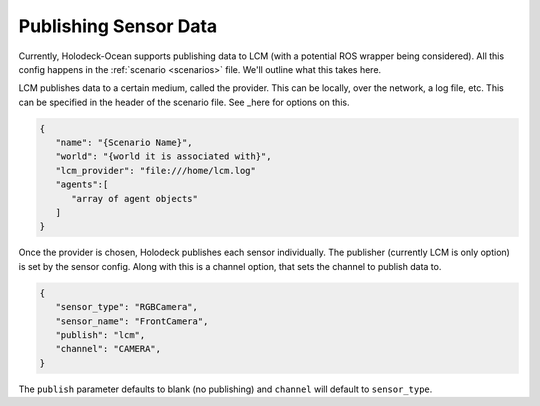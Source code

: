 Publishing Sensor Data
=========================

Currently, Holodeck-Ocean supports publishing data to LCM (with a potential ROS wrapper being considered). All this config happens in the :ref:`scenario <scenarios>` file. We'll outline what this takes here.

LCM publishes data to a certain medium, called the provider. This can be locally, over the network, a log file, etc. This can be specified in the header of the
scenario file. See _here for options on this.

.. _here: https://lcm-proj.github.io/group__LcmC__lcm__t.html#gabb730c9e49442a4bcf400e0f2fef7576

.. code-block:: json

   {
      "name": "{Scenario Name}",
      "world": "{world it is associated with}",
      "lcm_provider": "file:///home/lcm.log"
      "agents":[
         "array of agent objects"
      ]
   }

Once the provider is chosen, Holodeck publishes each sensor individually. The publisher (currently LCM is only option) is set
by the sensor config. Along with this is a channel option, that sets the channel to publish data to.

.. code-block:: json

   {
      "sensor_type": "RGBCamera",
      "sensor_name": "FrontCamera",
      "publish": "lcm",
      "channel": "CAMERA",
   }

The ``publish`` parameter defaults to blank (no publishing) and ``channel`` will default to ``sensor_type``.